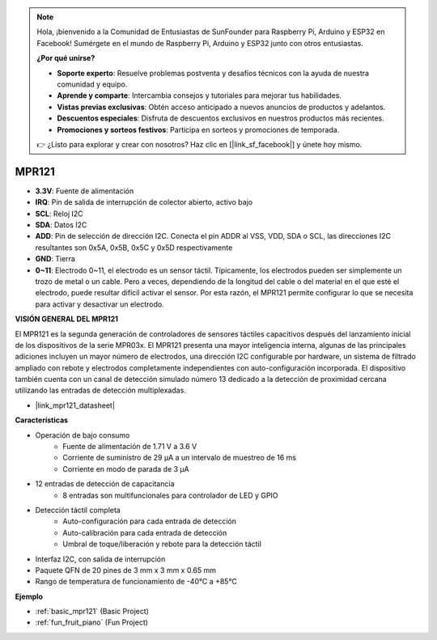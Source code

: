 .. note::

    Hola, ¡bienvenido a la Comunidad de Entusiastas de SunFounder para Raspberry Pi, Arduino y ESP32 en Facebook! Sumérgete en el mundo de Raspberry Pi, Arduino y ESP32 junto con otros entusiastas.

    **¿Por qué unirse?**

    - **Soporte experto**: Resuelve problemas postventa y desafíos técnicos con la ayuda de nuestra comunidad y equipo.
    - **Aprende y comparte**: Intercambia consejos y tutoriales para mejorar tus habilidades.
    - **Vistas previas exclusivas**: Obtén acceso anticipado a nuevos anuncios de productos y adelantos.
    - **Descuentos especiales**: Disfruta de descuentos exclusivos en nuestros productos más recientes.
    - **Promociones y sorteos festivos**: Participa en sorteos y promociones de temporada.

    👉 ¿Listo para explorar y crear con nosotros? Haz clic en [|link_sf_facebook|] y únete hoy mismo.

.. _cpn_mpr121:

MPR121
===========================

.. image:: img/mpr121.png

* **3.3V**: Fuente de alimentación
* **IRQ**: Pin de salida de interrupción de colector abierto, activo bajo
* **SCL**: Reloj I2C
* **SDA**: Datos I2C
* **ADD**: Pin de selección de dirección I2C. Conecta el pin ADDR al VSS, VDD, SDA o SCL, las direcciones I2C resultantes son 0x5A, 0x5B, 0x5C y 0x5D respectivamente
* **GND**: Tierra
* **0~11**: Electrodo 0~11, el electrodo es un sensor táctil. Típicamente, los electrodos pueden ser simplemente un trozo de metal o un cable. Pero a veces, dependiendo de la longitud del cable o del material en el que esté el electrodo, puede resultar difícil activar el sensor. Por esta razón, el MPR121 permite configurar lo que se necesita para activar y desactivar un electrodo.

**VISIÓN GENERAL DEL MPR121**

El MPR121 es la segunda generación de controladores de sensores táctiles capacitivos después del lanzamiento 
inicial de los dispositivos de la serie MPR03x. El MPR121 presenta una mayor inteligencia interna, algunas de 
las principales adiciones incluyen un mayor número de electrodos, una dirección I2C configurable por hardware, 
un sistema de filtrado ampliado con rebote y electrodos completamente independientes con auto-configuración 
incorporada. El dispositivo también cuenta con un canal de detección simulado número 13 dedicado a la detección 
de proximidad cercana utilizando las entradas de detección multiplexadas.

* |link_mpr121_datasheet|

**Características**

* Operación de bajo consumo
    • Fuente de alimentación de 1.71 V a 3.6 V
    • Corriente de suministro de 29 μA a un intervalo de muestreo de 16 ms
    • Corriente en modo de parada de 3 μA
* 12 entradas de detección de capacitancia
    • 8 entradas son multifuncionales para controlador de LED y GPIO
* Detección táctil completa
    • Auto-configuración para cada entrada de detección
    • Auto-calibración para cada entrada de detección
    • Umbral de toque/liberación y rebote para la detección táctil
* Interfaz I2C, con salida de interrupción
* Paquete QFN de 20 pines de 3 mm x 3 mm x 0.65 mm
* Rango de temperatura de funcionamiento de -40°C a +85°C

**Ejemplo**

* :ref:`basic_mpr121` (Basic Project)
* :ref:`fun_fruit_piano` (Fun Project)